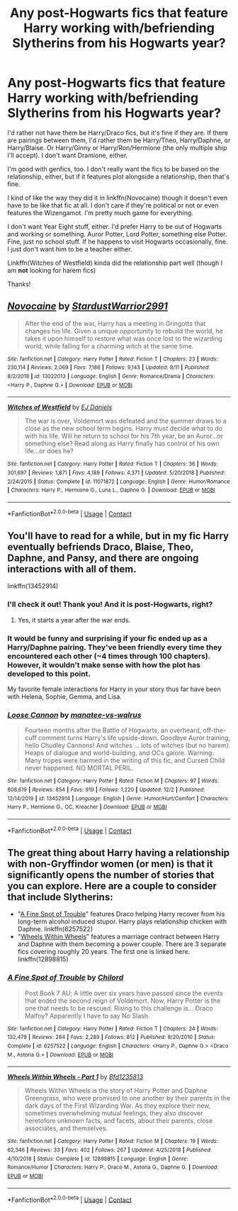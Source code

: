 #+TITLE: Any post-Hogwarts fics that feature Harry working with/befriending Slytherins from his Hogwarts year?

* Any post-Hogwarts fics that feature Harry working with/befriending Slytherins from his Hogwarts year?
:PROPERTIES:
:Author: CyberWolfWrites
:Score: 4
:DateUnix: 1608123803.0
:DateShort: 2020-Dec-16
:FlairText: Request
:END:
I'd rather not have them be Harry/Draco fics, but it's fine if they are. If there are pairings between them, I'd rather them be Harry/Theo, Harry/Daphne, or Harry/Blaise. Or Harry/Ginny or Harry/Ron/Hermione (the only multiple ship I'll accept). I don't want Dramione, either.

I'm good with genfics, too. I don't really want the fics to be based on the relationship, either, but if it features plot alongside a relationship, then that's fine.

I kind of like the way they did it in linkffn(Novocaine) though it doesn't even have to be like that fic at all. I don't care if they're political or not or even features the Wizengamot. I'm pretty much game for everything.

I don't want Year Eight stuff, either. I'd prefer Harry to be out of Hogwarts and working or something. Auror Potter, Lord Potter, something else Potter. Fine, just no school stuff. If he happens to visit Hogwarts occasionally, fine. I just don't want him to be a teacher either.

Linkffn(Witches of Westfield) kinda did the relationship part well (though I am *not* looking for harem fics)

Thanks!


** [[https://www.fanfiction.net/s/13022013/1/][*/Novocaine/*]] by [[https://www.fanfiction.net/u/10430456/StardustWarrior2991][/StardustWarrior2991/]]

#+begin_quote
  After the end of the war, Harry has a meeting in Gringotts that changes his life. Given a unique opportunity to rebuild the world, he takes it upon himself to restore what was once lost to the wizarding world, while falling for a charming witch at the same time.
#+end_quote

^{/Site/:} ^{fanfiction.net} ^{*|*} ^{/Category/:} ^{Harry} ^{Potter} ^{*|*} ^{/Rated/:} ^{Fiction} ^{T} ^{*|*} ^{/Chapters/:} ^{23} ^{*|*} ^{/Words/:} ^{230,114} ^{*|*} ^{/Reviews/:} ^{2,069} ^{*|*} ^{/Favs/:} ^{7,186} ^{*|*} ^{/Follows/:} ^{9,143} ^{*|*} ^{/Updated/:} ^{8/11} ^{*|*} ^{/Published/:} ^{8/2/2018} ^{*|*} ^{/id/:} ^{13022013} ^{*|*} ^{/Language/:} ^{English} ^{*|*} ^{/Genre/:} ^{Romance/Drama} ^{*|*} ^{/Characters/:} ^{<Harry} ^{P.,} ^{Daphne} ^{G.>} ^{*|*} ^{/Download/:} ^{[[http://www.ff2ebook.com/old/ffn-bot/index.php?id=13022013&source=ff&filetype=epub][EPUB]]} ^{or} ^{[[http://www.ff2ebook.com/old/ffn-bot/index.php?id=13022013&source=ff&filetype=mobi][MOBI]]}

--------------

[[https://www.fanfiction.net/s/11071872/1/][*/Witches of Westfield/*]] by [[https://www.fanfiction.net/u/3252342/EJ-Daniels][/EJ Daniels/]]

#+begin_quote
  The war is over, Voldemort was defeated and the summer draws to a close as the new school term begins. Harry must decide what to do with his life. Will he return to school for his 7th year, be an Auror...or something else? Read along as Harry finally has control of his own life...or does he?
#+end_quote

^{/Site/:} ^{fanfiction.net} ^{*|*} ^{/Category/:} ^{Harry} ^{Potter} ^{*|*} ^{/Rated/:} ^{Fiction} ^{T} ^{*|*} ^{/Chapters/:} ^{36} ^{*|*} ^{/Words/:} ^{301,697} ^{*|*} ^{/Reviews/:} ^{1,871} ^{*|*} ^{/Favs/:} ^{4,189} ^{*|*} ^{/Follows/:} ^{4,371} ^{*|*} ^{/Updated/:} ^{5/20/2018} ^{*|*} ^{/Published/:} ^{2/24/2015} ^{*|*} ^{/Status/:} ^{Complete} ^{*|*} ^{/id/:} ^{11071872} ^{*|*} ^{/Language/:} ^{English} ^{*|*} ^{/Genre/:} ^{Humor/Romance} ^{*|*} ^{/Characters/:} ^{Harry} ^{P.,} ^{Hermione} ^{G.,} ^{Luna} ^{L.,} ^{Daphne} ^{G.} ^{*|*} ^{/Download/:} ^{[[http://www.ff2ebook.com/old/ffn-bot/index.php?id=11071872&source=ff&filetype=epub][EPUB]]} ^{or} ^{[[http://www.ff2ebook.com/old/ffn-bot/index.php?id=11071872&source=ff&filetype=mobi][MOBI]]}

--------------

*FanfictionBot*^{2.0.0-beta} | [[https://github.com/FanfictionBot/reddit-ffn-bot/wiki/Usage][Usage]] | [[https://www.reddit.com/message/compose?to=tusing][Contact]]
:PROPERTIES:
:Author: FanfictionBot
:Score: 2
:DateUnix: 1608123837.0
:DateShort: 2020-Dec-16
:END:


** You'll have to read for a while, but in my fic Harry eventually befriends Draco, Blaise, Theo, Daphne, and Pansy, and there are ongoing interactions with all of them.

linkffn(13452914)
:PROPERTIES:
:Author: manatee-vs-walrus
:Score: 2
:DateUnix: 1608135127.0
:DateShort: 2020-Dec-16
:END:

*** I'll check it out! Thank you! And it is post-Hogwarts, right?
:PROPERTIES:
:Author: CyberWolfWrites
:Score: 2
:DateUnix: 1608136350.0
:DateShort: 2020-Dec-16
:END:

**** Yes, it starts a year after the war ends.
:PROPERTIES:
:Author: manatee-vs-walrus
:Score: 2
:DateUnix: 1608138145.0
:DateShort: 2020-Dec-16
:END:


*** It would be funny and surprising if your fic ended up as a Harry/Daphne pairing. They've been friendly every time they encountered each other (~4 times through 100 chapters). However, it wouldn't make sense with how the plot has developed to this point.

My favorite female interactions for Harry in your story thus far have been with Helena, Sophie, Gemma, and Lisa.
:PROPERTIES:
:Author: A2groundhog
:Score: 2
:DateUnix: 1608670104.0
:DateShort: 2020-Dec-23
:END:


*** [[https://www.fanfiction.net/s/13452914/1/][*/Loose Cannon/*]] by [[https://www.fanfiction.net/u/11271166/manatee-vs-walrus][/manatee-vs-walrus/]]

#+begin_quote
  Fourteen months after the Battle of Hogwarts, an overheard, off-the-cuff comment turns Harry's life upside-down. Goodbye Auror training, hello Chudley Cannons! And witches ... lots of witches (but no harem). Heaps of dialogue and world-building, and OCs galore. Warning: Many tropes were harmed in the writing of this fic, and Cursed Child never happened. NO MORTAL PERIL.
#+end_quote

^{/Site/:} ^{fanfiction.net} ^{*|*} ^{/Category/:} ^{Harry} ^{Potter} ^{*|*} ^{/Rated/:} ^{Fiction} ^{M} ^{*|*} ^{/Chapters/:} ^{97} ^{*|*} ^{/Words/:} ^{808,619} ^{*|*} ^{/Reviews/:} ^{854} ^{*|*} ^{/Favs/:} ^{919} ^{*|*} ^{/Follows/:} ^{1,220} ^{*|*} ^{/Updated/:} ^{12/2} ^{*|*} ^{/Published/:} ^{12/14/2019} ^{*|*} ^{/id/:} ^{13452914} ^{*|*} ^{/Language/:} ^{English} ^{*|*} ^{/Genre/:} ^{Humor/Hurt/Comfort} ^{*|*} ^{/Characters/:} ^{Harry} ^{P.,} ^{Hermione} ^{G.,} ^{OC,} ^{Kreacher} ^{*|*} ^{/Download/:} ^{[[http://www.ff2ebook.com/old/ffn-bot/index.php?id=13452914&source=ff&filetype=epub][EPUB]]} ^{or} ^{[[http://www.ff2ebook.com/old/ffn-bot/index.php?id=13452914&source=ff&filetype=mobi][MOBI]]}

--------------

*FanfictionBot*^{2.0.0-beta} | [[https://github.com/FanfictionBot/reddit-ffn-bot/wiki/Usage][Usage]] | [[https://www.reddit.com/message/compose?to=tusing][Contact]]
:PROPERTIES:
:Author: FanfictionBot
:Score: 1
:DateUnix: 1608135144.0
:DateShort: 2020-Dec-16
:END:


** The great thing about Harry having a relationship with non-Gryffindor women (or men) is that it significantly opens the number of stories that you can explore. Here are a couple to consider that include Slytherins:

- "[[https://www.fanfiction.net/s/6257522/1/A-Fine-Spot-of-Trouble][A Fine Spot of Trouble]]" features Draco helping Harry recover from his long-term alcohol induced stupor. Harry plays relationship chicken with Daphne. linkffn(6257522)
- "[[https://www.fanfiction.net/s/12898815/1/Wheels-Within-Wheels-Part-1][Wheels Within Wheels]]" features a marriage contract between Harry and Daphne with them becoming a power couple. There are 3 separate fics covering roughly 20 years. The first one is linked here. linkffn(12898815)
:PROPERTIES:
:Author: A2groundhog
:Score: 2
:DateUnix: 1608140101.0
:DateShort: 2020-Dec-16
:END:

*** [[https://www.fanfiction.net/s/6257522/1/][*/A Fine Spot of Trouble/*]] by [[https://www.fanfiction.net/u/67673/Chilord][/Chilord/]]

#+begin_quote
  Post Book 7 AU; A little over six years have passed since the events that ended the second reign of Voldemort. Now, Harry Potter is the one that needs to be rescued. Rising to this challenge is... Draco Malfoy? Apparently I have to say No Slash.
#+end_quote

^{/Site/:} ^{fanfiction.net} ^{*|*} ^{/Category/:} ^{Harry} ^{Potter} ^{*|*} ^{/Rated/:} ^{Fiction} ^{T} ^{*|*} ^{/Chapters/:} ^{24} ^{*|*} ^{/Words/:} ^{132,479} ^{*|*} ^{/Reviews/:} ^{284} ^{*|*} ^{/Favs/:} ^{2,289} ^{*|*} ^{/Follows/:} ^{812} ^{*|*} ^{/Published/:} ^{8/20/2010} ^{*|*} ^{/Status/:} ^{Complete} ^{*|*} ^{/id/:} ^{6257522} ^{*|*} ^{/Language/:} ^{English} ^{*|*} ^{/Characters/:} ^{<Harry} ^{P.,} ^{Daphne} ^{G.>} ^{<Draco} ^{M.,} ^{Astoria} ^{G.>} ^{*|*} ^{/Download/:} ^{[[http://www.ff2ebook.com/old/ffn-bot/index.php?id=6257522&source=ff&filetype=epub][EPUB]]} ^{or} ^{[[http://www.ff2ebook.com/old/ffn-bot/index.php?id=6257522&source=ff&filetype=mobi][MOBI]]}

--------------

[[https://www.fanfiction.net/s/12898815/1/][*/Wheels Within Wheels - Part 1/*]] by [[https://www.fanfiction.net/u/10223509/Bfd1235813][/Bfd1235813/]]

#+begin_quote
  Wheels Within Wheels is the story of Harry Potter and Daphne Greengrass, who were promised to one another by their parents in the dark days of the First Wizarding War. As they explore their new, sometimes overwhelming mutual feelings, they also discover heretofore unknown facts, and facets, about their parents, close associates, and themselves.
#+end_quote

^{/Site/:} ^{fanfiction.net} ^{*|*} ^{/Category/:} ^{Harry} ^{Potter} ^{*|*} ^{/Rated/:} ^{Fiction} ^{M} ^{*|*} ^{/Chapters/:} ^{19} ^{*|*} ^{/Words/:} ^{62,346} ^{*|*} ^{/Reviews/:} ^{33} ^{*|*} ^{/Favs/:} ^{402} ^{*|*} ^{/Follows/:} ^{267} ^{*|*} ^{/Updated/:} ^{4/25/2018} ^{*|*} ^{/Published/:} ^{4/10/2018} ^{*|*} ^{/Status/:} ^{Complete} ^{*|*} ^{/id/:} ^{12898815} ^{*|*} ^{/Language/:} ^{English} ^{*|*} ^{/Genre/:} ^{Romance/Humor} ^{*|*} ^{/Characters/:} ^{Harry} ^{P.,} ^{Draco} ^{M.,} ^{Astoria} ^{G.,} ^{Daphne} ^{G.} ^{*|*} ^{/Download/:} ^{[[http://www.ff2ebook.com/old/ffn-bot/index.php?id=12898815&source=ff&filetype=epub][EPUB]]} ^{or} ^{[[http://www.ff2ebook.com/old/ffn-bot/index.php?id=12898815&source=ff&filetype=mobi][MOBI]]}

--------------

*FanfictionBot*^{2.0.0-beta} | [[https://github.com/FanfictionBot/reddit-ffn-bot/wiki/Usage][Usage]] | [[https://www.reddit.com/message/compose?to=tusing][Contact]]
:PROPERTIES:
:Author: FanfictionBot
:Score: 1
:DateUnix: 1608140121.0
:DateShort: 2020-Dec-16
:END:
